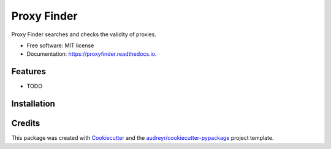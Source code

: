 ============
Proxy Finder
============


.. image:: https://img.shields.io/pypi/v/proxyfinder.svg
        :target: https://pypi.python.org/pypi/proxyfinder

.. image:: https://img.shields.io/travis/hazeb91/proxyfinder.svg
        :target: https://travis-ci.com/hazeb91/proxyfinder

.. image:: https://readthedocs.org/projects/proxyfinder/badge/?version=latest
        :target: https://proxyfinder.readthedocs.io/en/latest/?version=latest
        :alt: Documentation Status




Proxy Finder searches and checks the validity of proxies.


* Free software: MIT license
* Documentation: https://proxyfinder.readthedocs.io.


Features
--------

* TODO

Installation
------------

.. code-block::
        git clone https://github.com/hazeb91/proxyfinder
        cd proxyfinder
        pip install -r requirements.txt
        python setup.py install


Credits
-------

This package was created with Cookiecutter_ and the `audreyr/cookiecutter-pypackage`_ project template.

.. _Cookiecutter: https://github.com/audreyr/cookiecutter
.. _`audreyr/cookiecutter-pypackage`: https://github.com/audreyr/cookiecutter-pypackage
